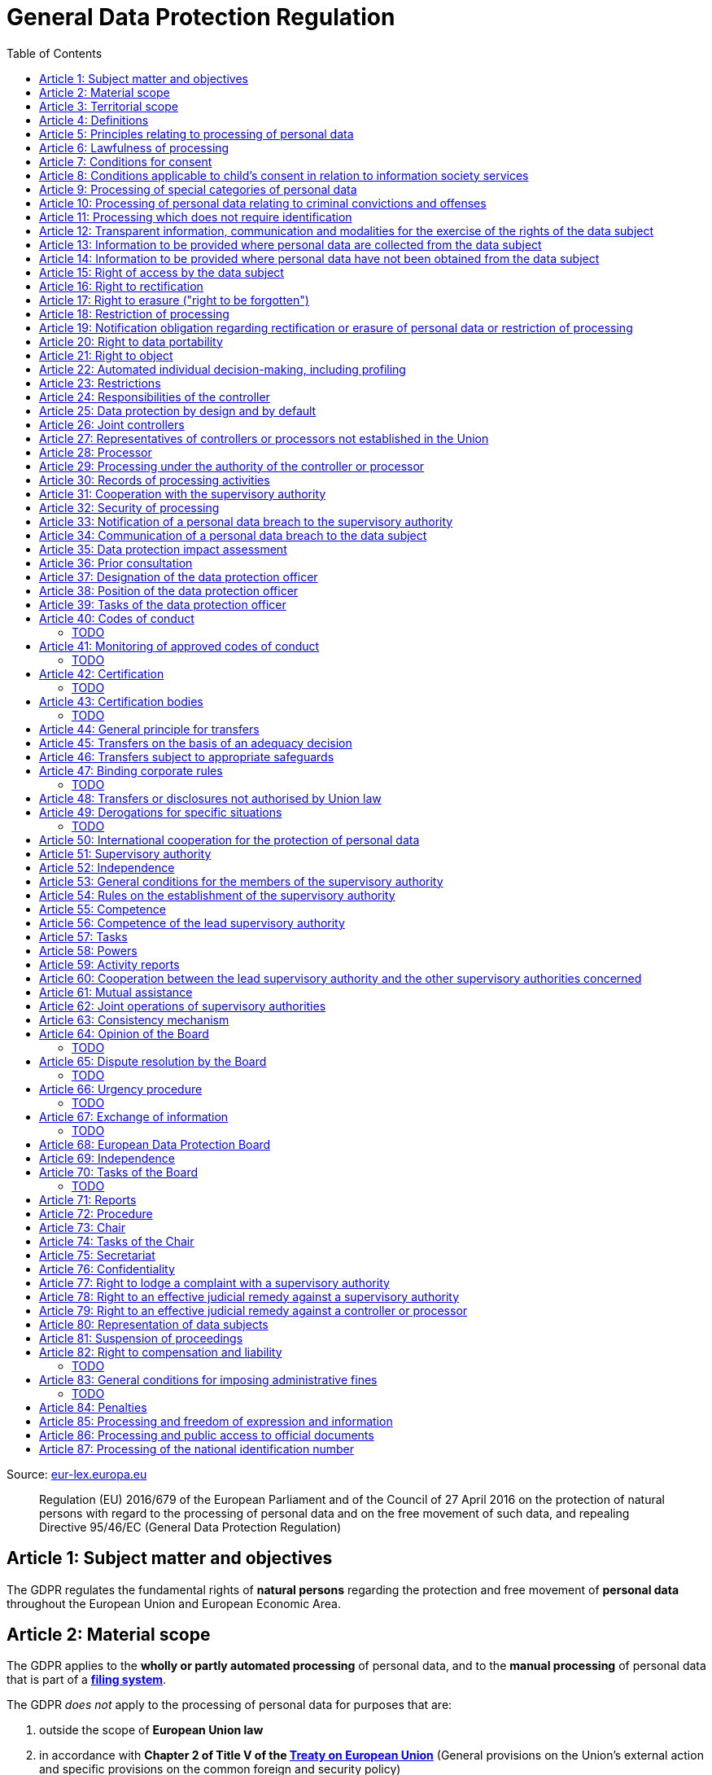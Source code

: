 :toc:
:toclevels: 5

= General Data Protection Regulation

Source: https://eur-lex.europa.eu/eli/reg/2016/679/oj[eur-lex.europa.eu]

[quote]
Regulation (EU) 2016/679 of the European Parliament and of the Council of 27 April 2016 on the protection of natural persons with regard to the processing of personal data and on the free movement of such data, and repealing Directive 95/46/EC (General Data Protection Regulation)

[#art1]
== Article 1: Subject matter and objectives

The GDPR regulates the fundamental rights of *natural persons* regarding the protection and free movement of *personal data* throughout the European Union and European Economic Area.

[#art2]
== Article 2: Material scope

The GDPR applies to the *wholly or partly automated processing* of personal data, and to the *manual processing* of personal data that is part of a *<<filing-system,filing system>>*.

The GDPR _does not_ apply to the processing of personal data for purposes that are:

. outside the scope of *European Union law*
. in accordance with *Chapter 2 of Title V of the https://eur-lex.europa.eu/eli/treaty/teu_2012/oj[Treaty on European Union]* (General provisions on the Union's external action and specific provisions on the common foreign and security policy)
. *personal/household activities* carried out by a *natural person*
. required by *competent authorities* for the investigation and prevention of *criminal offenses* or to execute relevant penalties

The GDPR *does not affect* the application of the https://eur-lex.europa.eu/eli/dir/2000/31/oj[2000 directive on electronic commerce] (see Articles 12–15).

[#art3]
== Article 3: Territorial scope

The GDPR applies to:

. the processing of personal data by *controllers and processors* established in the European Union (_cf._ <<main-establishment,main establishment>>), *regardless of the actual location of processing*
. the processing of personal data by controllers and processors in any location where Member State law applies
. the processing of personal data of *data subjects in the European Union* by controllers and processors established elsewhere, if:
.. goods or services are being offered
.. subjects' behavior within the European Union is otherwise being monitored

[#art4]
== Article 4: Definitions

personal data::
any information relating to *an <<identifiable-natural-person,_identified or identifiable_ natural person*>> (the *data subject*)

[#identifiable-natural-person]
identifiable natural person::
a natural person who can be *directly or indirectly* identified through use of a name, ID, location data, or other identifier specific to the person (see also: <<genetic-data,genetic data>>).

[#processing]
processing::
any operation performed on personal data, regardless of whether it is automated; this includes collection, recording, structuring, *storage*, alteration, retrieval, and dissemination of personal data.

restriction of processing::
the marking of stored personal data so as to limit its future processing

[#profiling]
profiling::
automated processing of personal data to evaluate personal aspects of the data subject; this includes the analysis or prediction of the subject's performance, economic situation, health, interests, location, etc.

[#pseudonymization]
pseudonymization::
the processing of personal data in order to prevent identification of the respective data subject without additional information; said additional information must be *stored separately and adequately secured*

[#filing-system]
filing system::
a structured, accessible and identifiable set of personal data

[#art4-controller]
controller::
an entity which, _alone or jointly with others_, determines the *purposes and means* of the processing of personal data

[#art4-processor]
processor::
an entity which <<processing,processes>> personal data on behalf of a controller

recipient::
an entity to which personal data is provided; public authorities which receive personal data as part of an inquiry *are not considered recipients* but must comply with applicable data protection rules

[#third-party]
third party::
an entity other than the data subject, controller, or processor which is authorized to process personal data

[#consent]
consent::
*freely given, specific, informed and unambiguous* indication that the data subject agrees to have their personal data processed

CAUTION: Consent must be unambiguous; *silence, pre-ticked boxes or inactivity therefore do not constitute consent* (see Recital 32).

[#personal-data-breach]
personal data breach::
a breach of security leading to *the destruction, loss, alteration, unauthorized disclosure of or access to* processed personal data

[#genetic-data]
genetic data::
personal data relating to unique *inherited or acquired genetic characteristics* of a natural person, particularly that which results from an analysis of a biological sample

[#biometric-data]
biometric data::
personal data resulting from technical processing, relating to physical, physiological or behavioral characteristics of a natural person; this includes facial images or fingerprints

[#main-establishment]
main establishment (controllers)::
the establishment of the controller in the European Union where *the decisions on the purposes and means of processing* are made; by default, this is the place of central administration within the European Union

main establishment (processors)::
the establishment of the processor in the European Union where *the main processing activities* take place; by default, this is the place of central administration within the European Union

representative::
a natural or legal person established in the European Union who represents (see <<art27,Article 27>>) a controller or processor

enterprise::
a natural or legal person engaged in an economic activity; this includes partnerships or associations

[#group-of-undertakings]
group of undertakings::
a controlling *undertaking* and its controlled undertakings
footnote:[https://uk.practicallaw.thomsonreuters.com/w-014-8183[Practical Law: group of undertakings]]

binding corporate rules::
data protection policies which are followed by a controller or processor established in a Member State for *transfers of personal data to a controller or processor in a third country* within a group of undertakings (see also <<art47,Article 47>>).

supervisory authority::
see <<art51,Article 51>>

[#supervisory-authority-concerned]
supervisory authority concerned::
a supervisory authority *concerned by* the processing of personal data because:

. the controller or processor is established on the territory of the supervisory authority's Member State
. data subjects in said Member State are (likely to be) substantially affected by said processing
. a <<art77,complaint has been filed>> with the supervisory authority

cross-border processing::
personal data processing that involves data subjects or controllers/processors in multiple Member States

relevant and reasoned objection::
an objection regarding whether the GDPR has been infringed upon

[#information-society-service]
information society service::
a paid service provided electronically, upon request by the recipient, for the processing and storage of data (see Article 1(1) of https://eur-lex.europa.eu/eli/dir/2015/1535/oj[Directive (EU) 2015/1535])

international organization::
an organization and its subordinates governed by international law

[#art5]
== Article 5: Principles relating to processing of personal data

The controller is responsible ("accountability") for ensuring that personal data is:

. *lawfully, fairly and transparently* processed ("lawfulness, fairness and transparency").
. collected for *specific, explicit and legitimate* purposes
. *relevant* and *limited* to the specified purpose ("data minimization")
. accurate and kept up to date; inaccurate personal data *must be erased or updated without delay* ("accuracy")
. suitably anonymized; data subjects *must not be identifiable for longer than necessary*
.. Personal data may be archived for longer periods *in the public interest or for research purposes* (see <<art89,Article 89>>) with the appropriate privacy safeguards
. *appropriately secured*; this includes protection against unauthorized access and data loss, destruction or other
damage ("integrity and confidentiality")

[#art6]
== Article 6: Lawfulness of processing

Data processing is *lawful* if at least one of the following applies:

. the data subject has given <<consent,consent>> to the processing of their personal data for a specific purpose
. processing is necessary to *fulfill a contract* with the data subject
. processing is *requested by the data subject* prior to entering into a contract
. processing is necessary to comply with the controller's *legal obligations* footnoteref:[art6-2,The conditions for such processing are specified by European Union law; Member States may introduce more specific requirements.]
. processing is necessary to protect the *vital interests of the data subject*
. processing is necessary to carry out an action *in the public interest* footnoteref:[art6-2]
. processing is necessary to *exercise an official authority* of the controller footnoteref:[art6-2]
[#art6-interests]
. processing is necessary to pursue the interests of the controller or of a third party, given that these interests do not infringe on the fundamental rights of the data subject, *in particular when the data subject is a child*.
.. This does not apply to processing carried out by public authorities.

If data processing occurs for purposes other than that for which the personal data was initially collected, and *is not based on consent of the data subject* or on European Union or Member State law, the controller *must take into account* (among other things) the following, in order to determine whether the processing is compatible:

. any link between *the initial purpose* and the intended further processing
. the context of the data collection
. whether *"special personal data"* (see <<art9, Article 9>>) is processed
. whether personal data related to criminal convictions or offenses (see <<art10,Article 10>>) is processed
. *any possible consequences* of the intended further processing
. *any appropriate safeguards*; this includes *encryption* or *<<pseudonymization,pseudonymization>>*

[#art7]
== Article 7: Conditions for consent

If the lawfulness of data processing is *<<art6,based on consent>>*, the controller *must be able to clearly demonstrate* that the data subject has freely consented to the processing of their personal data. Data subjects must be *clearly informed* when consent is required, and *must be allowed to withdraw their consent* at any time; withdrawal *must not be made any more difficult* than the initial request for consent.

Consent should not be "bundled up as a condition of service", unless it is *absolutely necessary* footnote:[https://ico.org.uk/for-organisations/guide-to-data-protection/guide-to-the-general-data-protection-regulation-gdpr/consent/what-is-valid-consent[UK Information Commissioner's Office: What is valid consent?]]; if consent is required as part of the conditions for a contract, but *is not absolutely necessary* for its fulfillment, it is *not considered freely given*.

[#art8]
== Article 8: Conditions applicable to child's consent in relation to information society services

_See also <<information-society-service,information society services>>._

If the data subject is a child, and has consented to the processing of their personal data, said processing is legal if:

. the data subject is at least 16 years old footnote:[Member States may provide lower ages, provided that said age is not below 13 years.]
. consent has been given by the child's legal guardian
.. The controller must *make reasonable efforts* to verify that any given consent has been properly authorized.

[#art9]
== Article 9: Processing of special categories of personal data

Processing of personal data concerning:

. racial or ethnic origin
. political opinions
. religious or philosophical beliefs
. trade union membership
. <<genetic-data,genetic>>, <<biometric-data,biometric>> and health data *for the purpose of identifying a natural person*
. a natural person's *sex life or sexual orientation*

*is prohibited*, unless at least one of the following applies:

[#art9-exceptions]
. the data subject has *explicitly given consent*, unless European Union or Member State law otherwise dictate that *the prohibition may not be lifted*
. processing is necessary to carry out the obligations or execute specific rights of the controller or data subject related to *employment or social security and social protection law*, provided that it is authorized by European Union or Member State law, or by a *https://en.wikipedia.org/wiki/Collective_agreement[collective agreement]* in accordance with Member State law
. processing is necessary *to protect the <<art6,vital interests>>* of the data subject
. processing is carried out, with the appropriate safeguards, *as part of a non-profit organization's legitimate activities*, provided that the processing relates *only to the current or former members* of the organization, or to members that have *regular contact* with it; personal data must not be disclosed outside the scope of said organization without the consent of the data subject
. processing relates to personal data that is *in the public domain* (has been manifestly made public by the data subject)
. processing is necessary for *the establishment, exercise or defense of legal claims*, or when a court acts in its judicial capacity
. processing is *in the public interest*, with the appropriate safeguards, in accordance with European Union or Member State law
. processing is necessary for the purposes of *preventive or occupational medicine*, provided that the professional is *subject to confidentiality* (professional secrecy) under European Union or Member State law, or *rules established by national competent bodies*
. processing is necessary for archiving or for research purposes, with the appropriate safeguards

Member States may introduce more specific restrictions regarding the processing of <<genetic-data,genetic>>, <<biometric-data,biometric>> and health data.

[#art10]
== Article 10: Processing of personal data relating to criminal convictions and offenses

Processing of personal data relating to criminal convictions and offenses may only be carried out *with the appropriate safeguards*, and must occur *under the control of an official authority*, or when it is otherwise authorized by European Union or Member State law.

[#art11]
== Article 11: Processing which does not require identification

If a controller does not require the identification of a data subject, they are *not required* to maintain or process additional information in order to identify the data subject to comply with the GDPR.

[#art11-2]
If a controller demonstrably is not in a position to be able to identify the data subject, they must attempt to inform the data subject of this; Articles <<art16,16>>, <<art17,17>>, <<art18,18>>, <<art19,19>> and <<art20,20>> do not apply in such a situation, *unless the data subject provides additional identifying information* in order to exercise their rights under said articles.

[#art12]
== Article 12: Transparent information, communication and modalities for the exercise of the rights of the data subject

All processed personal data referred to by Articles <<art13,13>>, <<art14,14>>, <<art15,15>>, <<art16,16>>, <<art17,17>>, <<art18,18>>, <<art19,19>>, <<art20,20>>, <<art21,21>>, <<art22,22>> and <<art34,34>> must be provided (in writing, orally, or by other means) to the data subject in a *concise, transparent, intelligible and easily accessible form*, particularly for *any information addressed to a child*. Controllers must facilitate the exercise of data subjects' rights according to Articles 15–22, unless they <<art11-2,demonstrably cannot identify the data subject>>.

Controllers must provide information on the status of <<art15,requests made unter Articles 15–22>> *without undue delay*; this must occur *within one month* of the receipt of the request. If the controller does not take action, they must likewise notify the data subject within one month and inform them of the *reasons for not taking action* and of any possible *legal remedies*.

[#art12-fee]
Any information provided and actions taken under the aforementioned articles must be available *free of charge*, unless the requests are demonstrated to be manifestly *unfounded or excessive* (i.e. repetitive), the controller may charge *a reasonable fee* or refuse to act on the request. If the controller has *reasonable doubts* about the identity of the requester, they may *request additional information*.

[#art13]
== Article 13: Information to be provided where personal data are collected from the data subject

When personal data is obtained, if they have not already done so, the controller must provide the following information:

. the *identity and contact details of the controller*, and, if applicable, of its representative
. the contact details of the *<<art37,data protection officer>>*, if applicable
. the *<<art5,purposes>> and <<art6,legal basis>> of the processing*
. the *<<art6-interests,legitimate interests>>* of the controller or of a <<third-party,third party>>
. where applicable, *any intention by the controller to transfer personal data to a third country or international organization* and of any relevant <<art45,adequacy decision>>, or in the case of transfers to which Articles <<art46,46>>, <<art47,47>> and <<art49,49>>, *a reference to the appropriate safeguards*.
. how long the personal data will be stored
. the rights of the data subject to *submit an <<art15,information>>, <<art16,rectification>> or <<art17,erasure request>>*, to *<<art18,restriction of processing>>* and *<<art20,data portability>>*,footnoteref:[ico-portability, https://ico.org.uk/for-organisations/guide-to-data-protection/guide-to-the-general-data-protection-regulation-gdpr/individual-rights/right-to-data-portability[UK Information Commissioner’s Office: Right to data portability] ] and to *withdraw consent or <<art21,object to processing>>* at any time; withdrawal of consent does not affect the lawfulness of processing prior to the withdrawal
. the right to file a complaint with a <<supervisory-authority,supervisory authority>> (see <<art77,Article 77>>)
. *whether the acquisition of personal data is a contractual requirement*, and the consequences if it is not provided
. whether the controller intends to further process the personal data <<art5,for another purpose>>

[#art14]
== Article 14: Information to be provided where personal data have not been obtained from the data subject

When personal data has been obtained from a source other than the data subject, if they have not already done so, the controller must provide the following information:

. the *identity and contact details of the controller*, and, if applicable, of its representative
. the contact details of the *<<art37,data protection officer>>*, if applicable
. the *<<art5,purposes>> and <<art6,legal basis>> of the processing*
. the categories of the personal data
. the recipients of the personal data, if applicable
. where applicable, *any intention by the controller to transfer personal data to a third country or international organization* and of any relevant <<art45,adequacy decision>>, or in the case of transfers to which Articles <<art46,46>>, <<art47,47>> and <<art49,49>>, *a reference to the appropriate safeguards*.
. how long the personal data will be stored
. the *<<art6-interests,legitimate interests>>* of the controller or of a <<third-party,third party>>
. the rights of the data subject to *submit an <<art15,information>>, <<art16,rectification>> or <<art17,erasure request>>*, to *<<art18,restriction of processing>>* and *<<art20,data portability>>*,footnoteref:[ico-portability]
. the right to file a complaint with a <<supervisory-authority,supervisory authority>> (see <<art77,Article 77>>)
. *the source of the personal data*, and whether it came from publicly accessible sources
. *whether <<profiling,profiling>>, automated processing or decision-making is involved* (see Article <<art22,22>>), and, if applicable, information about its operation and possible consequences
. whether the controller intends to further process the personal data <<art5,for another purpose>>

Controllers must provide data subjects with this information *without undue delay*; this must occur *within one month* of the processing of the personal data, unless:

. informing the data subject would be *impossible, or involve a disproportionate effort*, *especially for archival or research purposes*; in these cases, the controller must ensure the data subjects' rights and freedoms are protected appropriately, including *making the information publicly available*.
. obtaining or disclosure is *explicitly laid down by European Union or Member State law*
. the personal data <<art5,must remain confidential>>

[#art15]
== Article 15: Right of access by the data subject

If requested, the controller *must inform the data subject* whether any personal data has been processed, and, if applicable, provide access to said data and the following additional information:

. the *<<art5,purpose>> of the processing*
. the categories of the personal data
. the recipients of the personal data, if applicable, especially those which are *international organizations* or are *located in third countries*
. how long the personal data will be stored
. the rights of the data subject to *submit a <<art16,rectification>> or <<art17,erasure request>>* and to *<<art18,restriction of processing>>*
. the right to file a complaint with a <<supervisory-authority,supervisory authority>> (see <<art77,Article 77>>)
. *the source of the personal data*, and whether it came from publicly accessible sources, if <<art14,the data was not collected from the data subject>>
. *whether <<profiling,profiling>>, automated processing or decision-making is involved* (see Article <<art22,22>>), and, if applicable, information about its operation and possible consequences
. *what safeguards are in place to protect the <<art5,integrity and confidentiality>> of personal data*, if it has been transferred to a third country or to an international organization

The controller must also <<art12-fee,provide a copy of the processed personal data>>;
the right to obtain a copy *must not adversely affect the rights and freedoms of others*.

[#art16]
== Article 16: Right to rectification

The data subject has the right to request *rectification of personal data* and to *have incomplete personal data completed*, from the controller, without undue delay.

[#art17]
== Article 17: Right to erasure ("right to be forgotten")

The data subject has the right to request *erasure of personal data* from the controller without undue delay; additionally, the controller is required to erase personal data without undue delay when:

. the personal data is no longer necessary
. the data subject *withdraws consent* (see Articles <<art6,6>>, <<art9,9>> and <<art13,13>>)
. the data subject <<art21,objects to processing>>
. the personal data *has been unlawfully processed*
. the personal data must be erased to comply with European Union or Member State law

If the personal data has been made public by the controller, and is obliged by the aforementioned conditions to erase the data, the controller *must make a reasonable effort* to <<art19,inform other controllers>> which are processing said data that the data subject has requested its erasure.

These conditions *do not apply* if:

. processising is necessary to exercise *<<art85,the right to freedom of expression and information>>*
. processing is necessary to *comply with legal obligations*, to *exercise an official authority* of the controller, or for a task *carried out in the public interest* (see <<art9-exceptions,Article 9>>)
. processing is necessary for archiving or for research purposes
. processing is necessary for *the establishment, exercise or defense of legal claims*

[#art18]
== Article 18: Restriction of processing

Restriction of processing is an alternative to <<art17,erasure>>; the data subject has the right to limit how their data is processed by requesting *restriction of processing* from the controller, provided that one of the following applies:

. the accuracy of the personal data is contested by the data subject, enabling the controller to verify its accuracy
. the processing is unlawful, but the data subject *objects to its erasure* and requests restriction of processing instead
. the personal data is no longer necessary for the controller, but it is required by the data subject for *the establishment, exercise or defense of legal claims*
. the data subject <<art21,objects to processing>>

If processing of personal data has been restricted, said data may only be processed *with the consent of the data subject*, for *the establishment, exercise or defense of legal claims*, for the protection of the rights of another natural or legal person, or for purposes that are in the public interest.

The data subject must be informed by the controller prior to the lifting of restriction of processing.

[#art19]
== Article 19: Notification obligation regarding rectification or erasure of personal data or restriction of processing

The controller must inform *all recipients of personal data* of any relevant <<art16,rectification>>, <<art17,erasure>>, or <<art18,restriction of processing>> requests made by the data subject. If the data subject requests it, they must additionally inform the data subject about said recipients.

[#art20]
== Article 20: Right to data portability

The data subject has the right to *obtain the personal data* they have provided to a controller, and have it *freely transferred to another controller*, provided that:

. the processing is <<art6,based on consent or on a contract>> to which the data subject is a party
. the data processing is automated

The right to data portability *<<art15,must not adversely affect the rights and freedoms of others>>*.

[#art21]
== Article 21: Right to object

The data subject has the right to *object to processing* which is *"carried out in the public interest" or for the purposes of the controller's legitimate interests* <<art6,as specified in Article 6>>; the controller must cease processing of personal data unless it can demonstrate *compelling legitimate grounds* for the processing which override the rights and freedoms of the data subject.

If personal data is processed for _direct marketing_, the data subject may object to processing of all related personal data, *including <<profiling,profiling>>*; the controller must then stop *all processing of said personal data* for direct marketing purposes.

If personal data is processed for *research purposes*, the data subject may object to processing unless it is a necessary task *carried out in the public interest*.

These rights must be *explicitly brought to the attention of the data subject* and must be displayed *clearly and separately* from any other information.

Data subjects may exercise their right to object by automated means (see <<information-society-service,information society services>>).

[#art22]
== Article 22: Automated individual decision-making, including profiling

The data subject has the right to not be subject to *decisions based solely on automatic processing* that significantly affect them (including <<profiling,profiling>>), unless:

. the decision is *necessary for the fulfillment of a contract* between the data subject and the controller
. the decision is *authorized by European Union or Member State law*
. the automatic processing is based on the data subject's <<art6,explicit consent>>

given that these decisions are *not based on <<art9, special categories>> of personal data* and that
*sufficient safeguards are in place* to protect the data subject's rights, freedoms and legitimate interests.

[#art23]
== Article 23: Restrictions

European Union or Member State law may restrict the scope of any obligations and rights provided by Articles <<art5,5>>, <<art12,12>>, <<art13,13>>, <<art14,14>>, <<art15,15>>, <<art16,16>>, <<art17,17>>, <<art18,18>>, <<art19,19>>, <<art20,20>>, <<art21,21>>, <<art22,22>> and <<art34,34>> when such a restriction is necessary to safeguard:

. *national and public security*
. defense
. the investigation, detection and prevention of *criminal offenses and breaches of ethics* and the execution of relevant penalties
. important objectives of *general public interest to the European Union or a Member State*; this includes, among others, economic or financial interests, public health and social security
. the *protection of judicial independence* and legal proceedings
. a regulatory function connected to an official authority
. *the protection of the data subject*, or of the rights and freedoms of others
. the enforcement of civil law claims

All such legislation must include:

. the *<<art5,purpose>> of the processing*
. the categories of the personal data
. the *scope of the introduced restrictions*
. any safeguards in place to *prevent unlawful access* to the personal data
. the specification of the controller(s)
. how long the personal data will be stored
. any risks to the rights of data subjects
. the right of data subjects to be informed about said restriction, *unless this would be detrimental to the effectiveness of the restriction*

[#art24]
== Article 24: Responsibilities of the controller

*The controller is responsible for taking steps to appropriately ensure that all processing is performed in accordance with the GDPR*; this includes the application of appropriate data protection policies.

Adherence to <<art40,approved codes of conduct>> or <<art42,approved certification mechanisms>> may be used to demonstrate Regulation compliance.

[#art25]
== Article 25: Data protection by design and by default

[quote]
____
Taking into account the state of the art, the cost of implementation and the nature, scope, context and purposes of processing as well as the risks ... for rights and freedoms of natural persons posed by the processing, *the controller shall ... implement appropriate ... measures, such as pseudonymisation, which are designed to implement data-protection principles, such as data minimisation, in an effective manner* ... in order to meet the requirements of this Regulation and protect the rights of data subjects.

The controller shall implement appropriate ... measures for ensuring that, by default, only personal data which are *necessary for each specific purpose of the processing* are processed. That obligation applies to the amount of personal data collected, the extent of their processing, the period of their storage and their accessibility. In particular, *such measures shall ensure that by default personal data are not made accessible without the individual's intervention* to an indefinite number of natural persons.
____

Approved <<art42,certification mechanisms>> may be used to demonstrate Regulation compliance.

[#art26]
== Article 26: Joint controllers

Multiple controllers that jointly determine the purposes and means of processing are considered *<<art4-controller,joint controllers>>*. They must determine *their respective responsibilities* for compliance with the GDPR, especially regarding *the rights of the data subject under Articles <<art13,13>> and <<art14,14>>*.

Data subjects may exercise their rights in respect of and against each joint controller individually.

[#art27]
== Article 27: Representatives of controllers or processors not established in the Union

Controllers and processors established outside the European Union to which <<art3,Article 3>> applies *must designate a representative within the European Union*, unless processing is not regular, does not involve <<art9,special categories>> of data or <<art10,data relating to criminal convictions and offenses>>, is unlikely to be a risk to the rights of natural persons, or is carried out by a public authority. The representative *must be established in one of the Member States where data subjects are located*, and must be *mandated by the controller or processor* to be addressed in addition to *or instead of* the controller or processor by <<supervisory-authority,supervisory authorities>> and data subjects.

[#art28]
== Article 28: Processor

_See also <<art4-processor,processor>> (<<art4,Article 4>>)._

Controllers must only make use of processors that provide *sufficient guarantees* that processing will meet the requirements of the GDPR and protect the rights of the data subject.

Processors *may not delegate processing to another processor* without the authorization of the responsible controller.

Processing of personal data by a processor is governed by a binding, written contract between the controller and processor, or between a processor and a subordinate processor, that specifies the *purpose and means of the processing*; such a contract must specify that the processor shall:

. process personal data *only when instructed to do so by the controller*, unless required to do so by European Union or Member State law
. ensure that persons authorized to process the data *have committed themselves to confidentiality*
. *appropriately assist the controller with responding to requests for exercising the data subject's rights* (see Articles <<art15,15>>, <<art16,16>>, <<art17,17>>, <<art18,18>>, <<art19,19>>, <<art20,20>>, <<art21,21>> and <<art22,22>>) and with compliance with Articles <<art32,32>>, <<art33,33>>, <<art34,34>>, <<art35,35>> and <<art36,36>>
. *delete or return all personal data to the controller* when processing is no longer required, if requested by the controller, and deletes any existing copies unless European Union or Member State law requires said copies to be retained
. *make all information necessary to demonstrate GDPR compliance available* to the controller
. *allow for and contribute to audits* conducted by the controller or by a third party
. immediately inform the controller *if an instruction violates the GDPR* or other European Union or Member State law

Adherence to <<art40,approved codes of conduct>> or <<art42,approved certification mechanisms>> may be used to demonstrate Regulation compliance.

[#art28-standard-clauses]
The European Commission or a <<supervisory-authority,supervisory authority>> may offer or adopt *standard contractual clauses* footnote:[https://ec.europa.eu/info/law/law-topic/data-protection/international-dimension-data-protection/standard-contractual-clauses-scc_en[European Commission: Standard Contractual Clauses]] that can be used as a basis for a contract between the controller and processor.

*If a processor violates the GDPR by determining the purposes and/or means of processing, it is considered a controller for the purposes of that processing*.

[#art29]
== Article 29: Processing under the authority of the controller or processor

Any authorized entity that has access to personal data may not process it *unless instructed to do so by the controller*, or if required to do so by European Union or Member State law.

[#art30]
== Article 30: Records of processing activities

CAUTION: The following obligations apply only to *organizations employing at least 250 persons*, unless processing occurs regularly, involves <<art9,special categories>> of data or <<art10,data relating to criminal convictions and offenses>>, or is likely to be a risk to the rights of data subjects.

Controllers and their respective representatives must maintain *written electronic records* of processing activities carried out as part of its operations, which must contain:

. the *identity and contact details of the controller*, and, if applicable, of its representative or <<art26,joint controller>>
. the contact details of the *<<art37,data protection officer>>*, if applicable
. the *<<art5,purposes>> of the processing*
. the categories of the personal data
. *any transfers of personal data to a third country or international organization* and any suitable safeguards
. any time limits for erasure of the stored data
. a description of technical and organizational security measures (see <<art32,Article 32>>)

Processors and their respective representatives must maintain *written electronic records* of processing activities carried out on behalf of a controller, which must contain:

. the *identity and contact details of the processor and controller(s)*, and, if applicable, of the controller's and/or processor's representative
. the contact details of the *<<art37,data protection officer>>*, if applicable
. the categories of processing carried out on behalf of each controller
. *any transfers of personal data to a third country or international organization* and any suitable safeguards
. a description of technical and organizational security measures (see <<art32,Article 32>>)

These records must be made available to the <<supervisory-authority,supervisory authority>> upon request.

[#art31]
== Article 31: Cooperation with the supervisory authority

The controller, processor, and their respective representatives must cooperate with the <<supervisory-authority,supervisory authority>>.

[#art32]
== Article 32: Security of processing

_See also Articles <<art6,6>>, <<art28,28>> and <<art25,25>>._

Controllers and processors must implement appropriate *technical and organizational security measures* to ensure an appropriate level of security, including but not limited to:

. the <<pseudonymization,pseudonymization>> and encryption of personal data
. insurance of the *<<art5,confidentiality, integrity, availability>> and resilience* of processing systems
. *restoration of availability* and access to personal data in the event of a technical incident
. regularly testing and evaluating the effectiveness of security measures

The risks presented by data processing should be taken into account when determining an appropriate level of security; these include *accidental or unlawful destruction, loss, alteration, unauthorised disclosure of, or access to personal data* (_cf._ <<personal-data-breach,personal data breach>>).

Adherence to <<art40,approved codes of conduct>> or <<art42,approved certification mechanisms>> may be used to demonstrate Regulation compliance.

[#art33]
== Article 33: Notification of a personal data breach to the supervisory authority

In the event of a <<personal-data-breach,personal data breach>>, the controller *must notify the <<supervisory-authority,supervisory authority>>, without undue delay* (within 72 hours after discovery) in accordance with <<art55,Article 55>>, of the following, unless the data breach is *unlikely to result in a risk to the rights of affected data subjects*:

. *the nature of the personal data breach*, including the categories & number of data subjects, and categories & number of personal data records, affected.
. *the contact details of the <<art37,data protection officer>>*, or other contact information where more information is available
. any likely consequences of the data breach
. any measures taken or to be taken by the controller to address the data breach

This information must be documented to verify Regulation compliance.

If it is not possible to provide all information at once, *it may be provided in phases without undue further delay*.

Processors must notify their respective controller *without undue delay* after discovering a data breach.

[#art34]
== Article 34: Communication of a personal data breach to the data subject

If a personal data breach *is likely to result in a high risk to the rights of affected data subjects*, the controller must inform affected data subjects *without undue delay*, using *clear and plain language*, containing all information as specified in <<art33,Article 33>>, excepting the nature of the data breach itself.

The data subject is not required to be informed of a data breach if at least one of the following applies:

. the controller has employed appropriate techniques to ensure that unauthorized reading of the affected data is impossible (e.g. encryption)
. the controller has ensured that the aforementioned "high risk" is no longer present
. informing the data subject would involve a disproportionate effort; in this case, a more effective mode of communication may be used

[#art35]
== Article 35: Data protection impact assessment

. In case new technologies are used in processing, an assessment has to be carried out to evaluate the possible protection of personal data.
. Assessments should be carried out with help of the data protection officer, where designated.
. This is specifically needed in case of:
.. evaluations of personal aspects of a natural person, used for processing (and profiling), which produce legal effects or similarly significantly affects to the person.
.. processing on a large scale of special categories of data <<art9,Article 9(1)>> or personal data relating to criminal convictions and offences <<art10,Article 10>>
.. large scale systematic monitoring of a public area
. The Assessment has to contain at least:
.. a description of the processing operations
.. the <<art5,purposes>> of the processing, inluding, where applicable, the interest of the controller
.. an assessment of :
... the neccessity and proportionality of the processing in relation to the <<art5,purposes>>.
... the risks to the rights and freedoms of data subjects, see paragraph 1
. Compliance with the approved codes of conduct referred in <<art40,Article 40>> shall be taken into account by both the controllers and processors
. Where appropriate, the controller shall seek the opinon of the data subject, without prejudice to the protection of their own interest or the security of processing operations.
. The supervisory authority shall release a list of:
.. the kind of processing operations which require the impact assessment
.. may also release a list of operations where no data protection impact assessment is required.
.. both should be communiated the the Board <<art68,Article 68>>
.. prior to the lists referred above, lists where goods or services are offered, data subjects behaviour is monitored, or the free movement of personal data in the Union is affected, shall apply the consistency mechanism referred in <<art63,Article 63>>
. If there has already been an impact assessment in the context of the adoption carried out by the Union or their member states, and a law regulates this, <<art6,Article 6(1) (c/e)>>the above can be disregarded.
. There should be reviews carried out by the controller, especially when the risks change.

[#art36]
== Article 36: Prior consultation

. If a <<art35,data protection impact assessment>> results in a high risk if no measures are taken, the controller should consult supervisory authority
. If the supervisory authority decides that the processing infringes this Regulation, especially when the risk has not been evaluated sufficiently, the supervisory authority has 8 weeks for consultation, provide written advice to the controller (and processor if applicable) and may use any of its <<art58,powers>>. If the case is complexer the period may be extended by up to 6 weeks, the controller/processor shall be informed of this extension after a month of receipt, including a reason for the delay. These periods may be suspended until the authority has obtained information it has requested for the consulation.
. The controller must provide the authority with:
.. Where applicable: The responsibilities of controller, joint controllers, processors involved in processing - in particular for processing within a group of undertakings
.. The purposes and means of the intended processing
.. The measures and safeguards for data protection
.. Where applicable: Contact  of the data protection officer.
.. The <<art35,data protection impact assessment provided>>
.. Any other requested information
. Member States should consult the supervisory authority if they prepare legislative measures to be adopted by national government
. In case of data processing in relation to social protection and public health notwithstanding paragraph 1, controllers may be required to consult supervisory authority.

[#art37]
== Article 37: Designation of the data protection officer

The controller and processor must designate a data protection officer whenever:

. processing is carried out by a public authority, excepting courts acting in their judicial capacity
. the core activities of the controller or processor consist of *large-scale processing operations* which require regular and systematic monitoring, or of processing of <<art9, special categories>> of personal data or <<art10,data relating to criminal convictions and offenses>>.

A <<group-of-undertakings,group of undertakings>> may appoint a single data protection officer, provided that they are *easily accessible from each establishment*; in the case of a public authority, a single data protection officer may likewise be designated for several such authorities.

Controllers, processors, and their respective representatives _may_ designate data protection officers *even if not otherwise required*.

The data protection officer is designated on the basis of *professional qualities and expert knowledge of data protection law and practices* and the ability to perform the tasks specified by <<art39,Article 39>>. They may be a staff member of the controller or processor, or of an external entity bound by a service contract. *The identity of the data protection officer must be published* and provided to the <<supervisory-authority,supervisory authority>>.

[#art38]
== Article 38: Position of the data protection officer

The data protection officer is to be properly *involved in all issues* related to the protection of personal data; the controller and processor are to support them in performing their <<art39,tasks>> and maintaining their expert knowledge by *providing necessary resources*, and must ensure that any extracurricular activities carried out by the data protection officer *do not result in a conflict of interest*.

Data protection officers must report directly to the highest level of management of the controller or processor and *may not be dismissed or penalized for performing their tasks* and *may not receive instructions* regarding the completion of their tasks, and are *bound by confidentiality* in accordance with European Union or Member State law.

Data subjects may contact the data protection officer directly *regarding all issues related to the processing of their personal data and their rights* under the GDPR.

[#art39]
== Article 39: Tasks of the data protection officer

Data protection officers must have at least the following tasks:

. advising the controller and/or processor and any relevant employees of said entities
. advising the controller and/or processor regarding the data protection impact assessment in accordance with <<art35,Article 35>>
. *monitoring compliance with the GDPR*, with other European Union or Member State data protection laws, and with the policies of the controller and/or processor
. cooperating with and *acting as the contact point* for the <<supervisory-authority,supervisory authority>> on issues related to processing (see <<art36,Article 36>>) or regarding any other appropriate matter

Data protection officers should *take into account any possible risk associated with data processing* while fulfilling their obligations.

[#art40]
== Article 40: Codes of conduct

=== TODO

[#art41]
== Article 41: Monitoring of approved codes of conduct

_See also <<art40,Article 40>>._

=== TODO

[#art42]
== Article 42: Certification

=== TODO

[#art43]
== Article 43: Certification bodies

_See also <<art40,Article 42>>._

=== TODO

[#art44]
== Article 44: General principle for transfers

Any transfer of personal data that is currently, or will be, undergoing processing after transfer to a third country or to an international organization *may only take place if the conditions laid down in Chapter V of the GDPR* (Articles <<art44,44>>, <<art45,45>>, <<art46,46>>, <<art47,47>>, <<art48,48>>, <<art49,49>> and <<art50,50>>) *are complied with* by the controller and processor, *including for onward transfers of personal data* from the third country or an international organization to another third country or to another internat­ional organization.

[#art45]
== Article 45: Transfers on the basis of an adequacy decision

Transfers of personal data to a third country or international organization may take place if the European Commission decides that the target entity *ensures an adequate level of protection*; if this is the case, no specific authorization is required for the transfer.

The following aspects are taken into account by the European Commission when assessing the adequacy of the provided level of protection:

. *the rule of law*, respect for human rights and freedoms
. legislation concerning *national and public security, defense, criminal law, and the access of public authorities to personal data*, including the implementation of said legislation, data protection rules, and security measures; this includes *rules for the further transfer of personal data* to another third country or international organization, as well as *data subject rights*
. the existence of any independent <<supervisory-authority,supervisory authorities>> responsible for *ensuring and enforcing compliance* with data protection rules
. any international commitments the third country or international organization has entered into, particularly those which relate to the protection of personal data

After an adequacy assessment is made, *the European Commission may declare that the third country or international organization ensures an adequate level of data protection* by passing an https://ec.europa.eu/info/law/law-making-process/adopting-eu-law/implementing-and-delegated-acts_en[implementing act];footnote:[This procedure is subject to the requirements laid down by Articles 5 and 8 of https://eur-lex.europa.eu/eli/reg/2011/182/oj[Regulation (EU) No 182/2011] ("the rules and general principles concerning mechanisms for control by Member States of the Commission’s exercise of implementing powers")] this act must provide a process of periodic review of the entity's adequacy, which must take place *at least every four years*; it may also identify a <<supervisory-authority,supervisory authority>>, if relevant. If it is found that the entity no longer provides an adequate level of data protection, the European Commission shall *repeal or amend its decision*. This _does not affect_ the transfer of data to said entity in accordance with Articles <<art46,46>>, <<art47,47>>, <<art48,48>> and <<art49,49>>.

The list of approved third countries and international organizations is published in the Official Journal of the European Union and on the website of the European Commission. footnote:[https://ec.europa.eu/info/law/law-topic/data-protection/international-dimension-data-protection/adequacy-decisions_en[European Commission: Adequacy decisions]]footnote:[https://ec.europa.eu/info/law/law-topic/data-protection/international-dimension-data-protection/eu-us-data-transfers_en[European Commission: EU-US Privacy Shield]]

[#art46]
== Article 46: Transfers subject to appropriate safeguards

If no relevant <<art45,adequacy decision>> has been made, a controller or processor may only transfer personal data to a third country or international organization if said controller or processor *has provided appropriate safeguards*, and data subjects' rights are enforceable.

The appropriate safeguards may be provided for, without any requirement for authorization from a <<supervisory-authority,supervisory authority>>, by:

. an *enforceable, legally binding agreement* between public authorities
. <<art47,binding corporate rules (Article 47)>>
. <<art28-standard-clauses,standard data protection clauses>> adopted by the European Commission or by a supervisory authority
. an approved, binding and enforceable <<art40,code of conduct (Article 40)>>
. an approved, binding and enforceable <<art42,certification mechanism (Article 42)>>

*Subject to authorization from a competent <<supervisory-authority,supervisory authority>>*, appropriate safeguards may also be provided for by:

. *contractual clauses between the controller or processor and the recipient* (controller, processor or other) of the personal data in the third country or international organization
. administrative arrangements between public authorities *which include enforceable and effective data subject rights*

_See also <<art63,Article 63>>._

Authorizations by the European Commission, a Member State, or a <<supervisory-authority,supervisory authority>> remain *valid until amended, replaced or repealed*.

[#art47]
== Article 47: Binding corporate rules

=== TODO

[#art48]
== Article 48: Transfers or disclosures not authorised by Union law

Any judgement of a court or administrative authority of a third country *requiring a controller and/or processor to transfer or  disclose personal data* is only enforceable *if it is based on an international agreement*, such as a mutual legal assistance treaty, in force between said third country and the European Union or a Member State.

[#art49]
== Article 49: Derogations for specific situations

=== TODO

[#art50]
== Article 50: International cooperation for the protection of personal data

The European Commission and <<supervisory-authority,supervisory authorities>> will take appropriate steps to facilitate *international cooperation for the enforcement of data protection laws*, and provide relevant assistance and resources in such matters.

[#art51]
== Article 51: Supervisory authority

_See also <<art57,Article 57>>._

[#supervisory-authority]
supervisory authority::
an independent public authority *responsible for monitoring Regulation compliance* in order to protect the rights and freedoms of data subjects, and to *facilitate the free flow of personal data* within the European Union.

Cooperation between supervisory authorities and the European Commission is *subject to the consistency requirements* specified in Chapter VII, Section 2 of the GDPR (Articles <<art63,63>>, <<art64,64>>, <<art65,65>>, <<art66,66>>, and <<art67,67>>).

[#art52]
== Article 52: Independence

Each <<supervisory-authority,supervisory authority>> must act independently to perform its tasks; members must remain *free from external influence* and *must not seek or accept instructions* from third parties and may not engage in any occupation *incompatible with the tasks* of the supervisory authority.

Member States must ensure that supervisory authorities are provided with necessary *infrastructure and human, technical and financial resources*, as well as allocated separate, public annual budgets.

[#art53]
== Article 53: General conditions for the members of the supervisory authority

Members of a supervisory authority of a given Member State are appointed by:

. the State parliament
. the State government
. the head of State
. an independent body *authorized to do so under Member State law*

All members *must be sufficiently qualified* to perform the duties of the supervisory authority.

[#art54]
== Article 54: Rules on the establishment of the supervisory authority

Each Member State must, *by law*, provide for:

. the establishment of each supervisory authority
. necessary qualifications, rules, and procedures for the members of said supervisory authorities, including any applicable term limits for reappointment

Members and staff of a supervisory authority are *bound by confidentiality both during and after their term of office*.

[#art55]
== Article 55: Competence

Each supervisory authority is https://en.wikipedia.org/wiki/Competent_authority[competent] to exercise, *on the territory of its own Member State*, the powers conferred on it in accordance with the GDPR.

[#art56]
== Article 56: Competence of the lead supervisory authority

CAUTION: This article does not apply *to processing _carried out by public authorities in the public interest_*, or *_to comply with legal obligations_*, as specified in Articles <<art6,6>> and <<art55,55>>.

The <<art51,supervisory authority>> of the controller or processor's <<main-establishment,main establishment>> is authorized to act as the *lead supervisory authority* for any cross-border processing carried out by said controller or processor; however, such a supervisory authority is authorized to handle filed <<art77,complaints>> *only if said note concerns the Member State in which it is established*. In such cases, the supervisory authority must inform the lead supervisory authority without delay.

Within *three weeks from the time of receipt* of a complaint, the lead supervisory authority *must decide whether it will handle the case*, taking into account the rules for cooperation specified in <<art60,Article 60>>. If it decides not to handle the case, *the supervisory authority which informed it must handle the case instead*, as specified by Articles <<art61,61>> and <<art62,62>>.

[#art57]
== Article 57: Tasks

A supervisory authority is, *on its territory*, obligated to, among others:

. monitor and enforce GDPR compliance
. *advise national institutions and bodies* on relevant legislative and administrative measures
. *handle and investigate complaints* filed by data subjects or other entities in accordance with Articles <<art77,77>> and <<art80,80>>
. cooperate with, and provide information an assistance to, other supervisory authorities
. *provide information to data subjects*, concerning their rights under the GDPR, by request
. make controllers and/or processors aware of their obligations under the GDPR
. promote *public awareness and understanding of data protection rights*, especially to children
. adopt and authorize <<art28-standard-clauses,standard contractual clauses>> (see also <<art46,Article 46>>)
. approve <<art47,binding corporate rules>>
. maintain *a list of requirements* for <<art35,data protection impact assessments>>
. *keep record of infringements of the Regulation* (see also <<art58,Article 58>>)

Supervisory authorities *must provide a method by which <<art77,complaints can be submitted>>*, e.g. an electronic complains submission form.

The tasks of a supervisory authority must be *carried out free of charge* for the data subject and <<art37,data protection officer>>; they may nonetheless charge *a reasonable fee* if the requests are demonstrated to be manifestly *unfounded or excessive*.

[#art58]
== Article 58: Powers

Supervisory authorities have *the following powers*:

. to order the controller and/or processor and their respective representative(s) *to provide any required information*, including *access to all required personal data* and *to all premises and processing equipment* of the controller and/or processor
. to carry out *data protection audits* and review <<art42,data protection certification mechanisms>>
. to *notify the controller or processor* of an alleged infringement of the Regulation, or to issue warnings to such entities that *intended processing is likely to infringe upon the GDPR*, or to take appropriate corrective action
. to order the controller or processor *to comply with a data subject's requests* to exercise their data rights
. to order the controller or processor to *bring processing operations into Regulation compliance* within a specified time period
. to order the controller to inform the data subject of a personal data breach (see <<art33,Article 33>>)
. to impose *a restriction or ban on processing* or <<art44,*transfer of personal data to a third country* or international organization>>
. to order the *<<art16,rectification>>, <<art17,erasure>>, or <<art18,restriction of processing>>* of personal data in accordance with <<art19,Article 19>>
. to issue <<art42,certifications>> and accredit <<art43,certification bodies>>
. to order withdrawal of a certification (see Articles <<art42,42>> and <<art43,43>>)
. to impose <<art83,an administrative fine>>
. to adopt <<art28-standard-clauses,standard data protection clauses>> and authorize <<art46,contractual clauses>>
. to authorize _administrative arrangements_, as specified in <<art46,Article 46>>
. to advise the controller (see <<art36,Article 36>>)
. *to issue opinions to the public and to national authorities* and bodies, in accordance with Member State law, on any issue related to data protection
. to approve <<art47,binding corporate rules>>

Supervisory authorities must be given the power to *bring infringements of the Regulation to the attention of judicial authorities,* and, if necessary for enforcement, to engage in legal proceedings.

Member State law *may grant additional powers* to its respective supervisory authority.

[#art59]
== Article 59: Activity reports

A supervisory authority *must compile annual reports of its activities*, to be made public and transmitted to national authorities as designated by Member State law.

[#art60]
== Article 60: Cooperation between the lead supervisory authority and the other supervisory authorities concerned

_See also <<art61,Article 61>>._

The *<<art56,lead supervisory authority>>* must cooperate with other supervisory authorities *in order to reach consensus*, and may request assistance from them in accordance with Articles <<art61,61>> and <<art62,62>>, in particular for the purpose of *monitoring or investigation of a controller or processor* established in another Member State; the <<#supervisory-authority-concerned,supervisory authorities concerned>> must *exchange all relevant information* with each other without delay.

If any of the other supervisory authorities concerned expresses a *relevant and reasoned objection* to a draft decision, the lead supervisory authority must:

. if it accepts the objection, submit a revised draft decision *within 2 weeks*
. otherwise, *it may* <<art64,*request examination* by the European Data Protection Board>> as specified in Articles <<art63,63>>, <<art64,64>> and <<art65,65>>

Otherwise, all involved supervisory authorities *are considered in agreement* with the draft decision and are bound by it; the decision is then adopted by the lead supervisory authority.

<<art68,The Board>> and other supervisory authorities *must be informed of any adopted or rejected decisions*, as well as provided *a summary of the relevant information*. After being notified of a decision, the controller and/or processor must ensure that it fully complies with said decision, and *inform the supervisory authority of all tasks it has taken* to comply.

_See also <<art66,Article 66>>_.

[#art61]
== Article 61: Mutual assistance

Supervisory authorities shall *assist and provide all relevant information* to each other (see <<art63,Chapter VII, Section 2>>); requests for assistance *must contain all necessary information*, including the purpose of the request. The requested supervisory authority may not decline the request, unless:

. it is not authorized to comply
. compliance with the request would violate this Regulation or European Union or Member state law

The requested supervisory authority *must respond to the request* and, if it refuses to comply, *must provide reasons for said refusal*.

Supervisory authorities *may not charge a few for any action taken* as part of a request for mutual assistance, unless both parties have agreed on compensation.

[#art62]
== Article 62: Joint operations of supervisory authorities

Supervisory authorities may *conduct joint operations*, including _joint investigations_ and _enforcement measures_ in which *members or staff of other Member States' supervisory authorities* are involved; in cases where a controller or processor has *establishments in multiple Member States*, or data subjects in multiple Member States are likely to be *significantly affected by data processing*, the supervisory authorities of each of those Member States have the right to *participate in joint operations*.

The host supervisory authority *may additionally confer powers* on any other involved supervisory authorities' members or staff involved in joint operations.footnote:[This process must first be authorized by the seconding supervisory authority.]

The seconding supervisory authority's members are *subject to the Member State law of the host supervisory authority*. The host Member State assumes responsibility for the actions of said members and *is liable for any damage caused by them as part of their operations*; the Member State of the seconding supervisory authority *must reimburse any sums it has paid* to persons entitled on its behalf.

_See also <<art66,Article 66>>_.

[#art63]
== Article 63: Consistency mechanism

In order to ensure the consistent application of the GDPR, supervisory authorities must cooperate with each other as necessary.

[#art64]
== Article 64: Opinion of the Board

_See also <<art68,Article 68>>._

=== TODO

[#art65]
== Article 65: Dispute resolution by the Board

_See also <<art68,Article 68>>._

=== TODO

[#art66]
== Article 66: Urgency procedure

=== TODO

[#art67]
== Article 67: Exchange of information

=== TODO

[#art68]
== Article 68: European Data Protection Board

This article *establishes the European Data Protection Board* as a body of the European Union.

The Board:

. is represented by <<art73,its Chair>>
. is composed of *the head of one supervisory authority from each Member State*, and of the European Data Protection Supervisor, or of their respective representatives; if multiple supervisory authorities are responsible for monitoring Regulation compliance in a given Member State, they may *appoint a joint representative*

The European Commission *has the right to participate in Board activities* by means of an appointed representative, without voting rights. The European Data Protection Supervisor has voting rights *only on decisions which concern principles and rules applicable to Regulation-relevant European Union institutions*, bodies, offices and agencies.

[#art69]
== Article 69: Independence

The Board *must act independently* when performing its tasks or exercising its powers, and *shall neither seek nor take instructions* from a third party.

[#art70]
== Article 70: Tasks of the Board

=== TODO

[#art71]
== Article 71: Reports

_See also <<art68,Article 68>>._

The Board must *prepare an annual report regarding the protection of the personal data of natural persons within the European Union* and in any relevant third countries or international organizations; this report must include a review of the application of the guidelines laid down by <<art70,Article 70>> and of any binding decisions made in accordance with <<art65,Article 65>>.

[#art72]
== Article 72: Procedure

Board decisions are *approved by a simple majority* unless otherwise specified; board *rules of procedure are adopted by a two-thirds supermajority* of its members.

[#art73]
== Article 73: Chair

. The Board *elects a chair* and *two deputy chairs* from amongst its members *by simple majority*.
. The position of Chair has *a term limit of five years*, renewable once.

[#art74]
== Article 74: Tasks of the Chair

_See also: <<art73,Article 73>>._

The Chair has the following tasks:

. to *convene of Board meetings* and the preparation of its agenda
. to *notify the <<art56,lead supervisory authority>>* of decisions adopted by the Board
. to ensure the *timely performance of tasks* (see also <<art63,Article 63>>)

The Board shall specify in its <<art72,rules of procedure>> the distribution of tasks between the Chair and deputy chairs.

[#art75]
== Article 75: Secretariat

The Board must have a *secretariat* provided to it by the European Data Protection Supervisor, which is responsible for the following:

. analytical, administrative and logistical support
. day-to-day business of the Board; this includes the preparation and follow-up of meetings and the *preparation and publication of opinions and decisions* adopted by the Board
. *communication between the members of the Board, <<art74,the Chair>>, and the European Commission*, and with other institutions and the public
. the translation of relevant information

[#art76]
== Article 76: Confidentiality

Board discussions *may be made confidential by the Board* if deemed necessary. Access to Board documents is governed by https://eur-lex.europa.eu/eli/reg/2001/1049/oj[Regulation (EC) No 1049/2001].

[#art77]
== Article 77: Right to lodge a complaint with a supervisory authority

Data subjects have the right to *file a complaint with a <<art51,supervisory authority>>* in the Member State of their *residence, place of work, or place of the alleged infringement*; said supervisory authority must inform the complainant of *the progress and outcome of the complaint* (see <<art78,Article 78>>).

[#art78]
== Article 78: Right to an effective judicial remedy against a supervisory authority

All natural or legal persons have *the right to an effective judicial remedy* against a legally binding decision concerning them made by a <<art51,supervisory authority>>, or when the _competent_ (see Articles <<art55,55>> and <<art56,56>>) supervisory authority *does not handle a filed complaint*, or *does not inform the data subject of the progress* and/or outcome of a filed complaint in accordance with <<art77,Article 77>>.

Proceedings against a supervisory authority *must be brought before the courts of the Member State* in which the supervisory authority is <<art3,established>>.

[#art79]
== Article 79: Right to an effective judicial remedy against a controller or processor

_See also <<art77,Article 77>>._

All natural or legal persons have *the right to an effective judicial remedy* against a controller or processor *when their rights have been infringed upon* as a result of non-Regulation-compliant processing.

Proceedings against a supervisory authority *must be brought before the courts of a Member State* in which the controller or processor has an establishment, or of the Member State of *the data subject's residence*, *unless the controller or processor is a public authority* acting in the exercise of its public powers.

[#art80]
== Article 80: Representation of data subjects

Data subjects have the right to mandate a non-profit organization to file a complaint on their behalf, provided that said organization:

. has been *properly constituted*
. has *statutory objectives* which are in the public interest
. is active in the field of data rights protection

_See also Articles <<art77,77>>, <<art78,78>>, <<art79,79>> and <<art82,82>>._

[#art81]
== Article 81: Suspension of proceedings

If multiple competent courts have information on proceedings, concerning the same subject matter and regarding processing by the same controller or processor, *all except the court first seized may suspend proceedings*; they may also *decline jurisdiction in favor of the court first seized*, if that court has jurisdiction over said proceedings.

[quote,Recital 144]
Proceedings are deemed to be related where they are so closely connected that it is expedient to hear and determine them together in order to avoid the risk of irreconcilable judgments resulting from separate proceedings.

[#art82]
== Article 82: Right to compensation and liability

=== TODO

[#art83]
== Article 83: General conditions for imposing administrative fines

=== TODO

[#art84]
== Article 84: Penalties

_See also: <<art83,Article 83>>._

Member States must specify relevant rules for other *effective, proportionate and dissuasive penalties* applicable to infringements of the GDPR, in particular for infringements which are not subject to <<art83,administrative fines>>, and must take necessary measures to *ensure that they are implemented*; the European Commission *must be informed of such laws by 25 May 2018*, and of any subsequent amendments.

[#art85]
== Article 85: Processing and freedom of expression and information

Member States must by law ensure that the right to the protection of personal data *is compatible with the right to freedom of expression and information*; this includes processing for *journalistic, academic, artistic and literary* purposes, for which Member States must provide *exemptions from Chapters II-VII and IX of the GDPR if they are necessary to ensure the aforementioned compatibility* (Articles <<art5,5>>, <<art6,6>>, <<art7,7>>, <<art8,8>>, <<art9,9>>, <<art10,10>>, <<art11,11>>, <<art12,12>>, <<art13,13>>, <<art14,14>>, <<art15,15>>, <<art16,16>>, <<art17,17>>, <<art18,18>>, <<art19,19>>, <<art20,20>>, <<art21,21>>, <<art22,22>>, <<art23,23>>, <<art24,24>>, <<art25,25>>, <<art26,26>>, <<art27,27>>, <<art28,28>>, <<art29,29>>, <<art30,30>>, <<art31,31>>, <<art32,32>>, <<art33,33>>, <<art34,34>>, <<art35,35>>, <<art36,36>>, <<art37,37>>, <<art38,38>>, <<art39,39>>, <<art40,40>>, <<art41,41>>, <<art42,42>>, <<art43,43>>, <<art44,44>>, <<art45,45>>, <<art46,46>>, <<art47,47>>, <<art48,48>>, <<art49,49>>, <<art50,50>>, <<art51,51>>, <<art52,52>>, <<art53,53>>, <<art54,54>>, <<art55,55>>, <<art56,56>>, <<art57,57>>, <<art58,58>>, <<art59,59>>, <<art60,60>>, <<art61,61>>, <<art62,62>>, <<art63,63>>, <<art64,64>>, <<art65,65>>, <<art66,66>>, <<art67,67>>, <<art68,68>>, <<art69,69>>, <<art70,70>>, <<art71,71>>, <<art72,72>>, <<art73,73>>, <<art74,74>>, <<art75,75>>, <<art76,76>>, <<art85,85>>, <<art86,86>>, <<art87,87>>, <<art88,88>>, <<art89,89>>, <<art90,90>> and <<art91,91>>).

[#art86]
== Article 86: Processing and public access to official documents

Personal data in official documents help by a public body, or by a private body for the performance of a task in the public interest, *may be disclosed by said body* in accordance with European Union or Member State law, in order to <<art85,reconcile>> public access to official documents with the right to data protection.

[#art87]
== Article 87: Processing of the national identification number

Member States may determine further special conditions for the processing, with the appropriate privacy safeguards, of a *national identification number* or of any other generally-appliable identifier.
